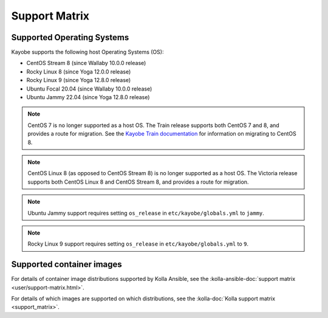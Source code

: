 ==============
Support Matrix
==============

.. _support-matrix-supported-os:

Supported Operating Systems
~~~~~~~~~~~~~~~~~~~~~~~~~~~

Kayobe supports the following host Operating Systems (OS):

* CentOS Stream 8 (since Wallaby 10.0.0 release)
* Rocky Linux 8 (since Yoga 12.0.0 release)
* Rocky Linux 9 (since Yoga 12.8.0 release)
* Ubuntu Focal 20.04 (since Wallaby 10.0.0 release)
* Ubuntu Jammy 22.04 (since Yoga 12.8.0 release)

.. note::

   CentOS 7 is no longer supported as a host OS. The Train release supports
   both CentOS 7 and 8, and provides a route for migration. See the `Kayobe
   Train documentation <https://docs.openstack.org/kayobe/train/centos8.html>`_
   for information on migrating to CentOS 8.

.. note::

   CentOS Linux 8 (as opposed to CentOS Stream 8) is no longer supported as a
   host OS. The Victoria release supports both CentOS Linux 8 and CentOS Stream
   8, and provides a route for migration.

.. note::

   Ubuntu Jammy support requires setting ``os_release`` in
   ``etc/kayobe/globals.yml`` to ``jammy``.

.. note::

   Rocky Linux 9 support requires setting ``os_release`` in
   ``etc/kayobe/globals.yml`` to ``9``.

Supported container images
~~~~~~~~~~~~~~~~~~~~~~~~~~

For details of container image distributions supported by Kolla Ansible, see
the :kolla-ansible-doc:`support matrix <user/support-matrix.html>`.

For details of which images are supported on which distributions, see the
:kolla-doc:`Kolla support matrix <support_matrix>`.
